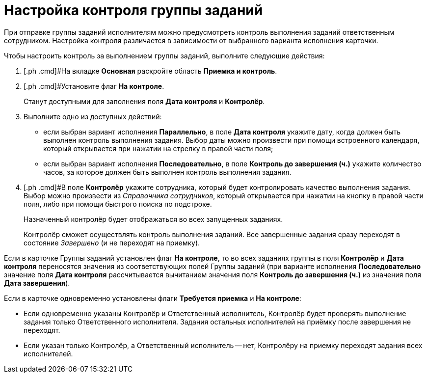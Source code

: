 = Настройка контроля группы заданий

При отправке группы заданий исполнителям можно предусмотреть контроль выполнения заданий ответственным сотрудником. Настройка контроля различается в зависимости от выбранного варианта исполнения карточки.

Чтобы настроить контроль за выполнением группы заданий, выполните следующие действия:

. [.ph .cmd]#На вкладке *Основная* раскройте область *Приемка и контроль*.
. [.ph .cmd]#Установите флаг [.ph .uicontrol]*На контроле*.
+
Станут доступными для заполнения поля *Дата контроля* и *Контролёр*.
. [.ph .cmd]#Выполните одно из доступных действий:#
* если выбран вариант исполнения *Параллельно*, в поле *Дата контроля* укажите дату, когда должен быть выполнен контроль выполнения задания. Выбор даты можно произвести при помощи встроенного календаря, который открывается при нажатии на стрелку в правой части поля;
* если выбран вариант исполнения *Последовательно*, в поле *Контроль до завершения (ч.)* укажите количество часов, за которое должен быть выполнен контроль выполнения задания.
. [.ph .cmd]#В поле *Контролёр* укажите сотрудника, который будет контролировать качество выполнения задания. Выбор можно произвести из _Справочника сотрудников_, который открывается при нажатии на кнопку в правой части поля, либо при помощи быстрого поиска по подстроке.
+
Назначенный контролёр будет отображаться во всех запущенных заданиях.
+
Контролёр сможет осуществлять контроль выполнения заданий. Все завершенные задания сразу переходят в состояние _Завершено_ (и не переходят на приемку).

[[task_mvc_xks_kk__two_flags]]
Если в карточке Группы заданий установлен флаг [.ph .uicontrol]*На контроле*, то во всех заданиях группы в поля *Контролёр* и *Дата контроля* переносятся значения из соответствующих полей Группы заданий (при варианте исполнения *Последовательно* значение поля *Дата контроля* рассчитывается вычитанием значения поля *Контроль до завершения (ч.)* из значения поля *Дата завершения*).

Если в карточке одновременно установлены флаги [.ph .uicontrol]*Требуется приемка* и [.ph .uicontrol]*На контроле*:

* Если одновременно указаны Контролёр и Ответственный исполнитель, Контролёр будет проверять выполнение задания только Ответственного исполнителя. Задания остальных исполнителей на приёмку после завершения не переходят.
* Если указан только Контролёр, а Ответственный исполнитель -- нет, Контролёру на приемку переходят задания всех исполнителей.

